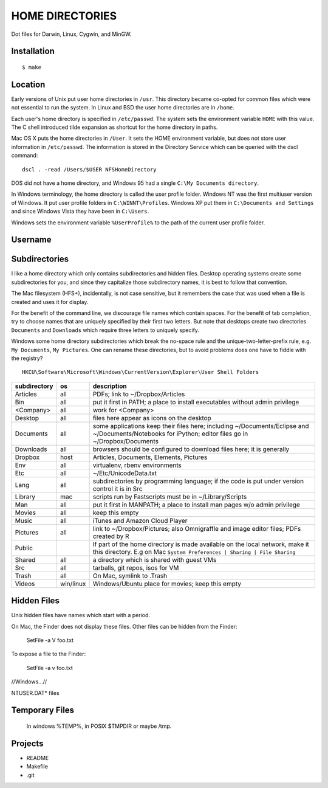 ----------------
HOME DIRECTORIES
----------------

Dot files for Darwin, Linux, Cygwin, and MinGW.

Installation
------------

::

    $ make

Location
--------

Early versions of Unix put user home directories in ``/usr``. This directory became co-opted for common files which were not essential to run the system. In Linux and BSD the user home directories are in ``/home``.

Each user's home directory is specified in ``/etc/passwd``. The system sets the environment variable ``HOME`` with this value. The C shell introduced tilde expansion as shortcut for the home directory in paths.

Mac OS X puts the home directories in ``/User``. It sets the HOME environment variable, but does not store user information in ``/etc/passwd``. The information is stored in the Directory Service which can be queried with the dscl command:

::

    dscl . -read /Users/$USER NFSHomeDirectory

DOS did not have a home directory, and Windows 95 had a single ``C:\My Documents directory``.

In Windows terminology, the home directory is called the user profile folder. Windows NT was the first multiuser version of Windows. It put user profile folders in ``C:\WINNT\Profiles``. Windows XP put them in ``C:\Documents and Settings`` and since Windows Vista they have been in ``C:\Users``.

Windows sets the environment variable ``%UserProfile%`` to the path of the current user profile folder.

Username
--------

Subdirectories
--------------

I like a home directory which only contains subdirectories and hidden files.  Desktop operating systems create some subdirectories for you, and since they capitalize those subdirectory names, it is best to follow that convention.

The Mac filesystem (HFS+), incidentally, is not case sensitive, but it remembers the case that was used when a file is created and uses it for display.

For the benefit of the command line, we discourage file names which contain spaces.  For the benefit of tab completion, try to choose names that are uniquely specified by their first two letters.  But note that desktops create two directories ``Documents`` and ``Downloads`` which require three letters to uniquely specify.

Windows some home directory subdirectories which break the no-space rule and the unique-two-letter-prefix rule, e.g. ``My Documents``, ``My Pictures``.  One can rename these directories, but to avoid problems does one have to fiddle with the registry?

::

    HKCU\Software\Microsoft\Windows\CurrentVersion\Explorer\User Shell Folders


==============  =========  =================================================================================
subdirectory    os         description
==============  =========  =================================================================================
Articles        all        PDFs; link to ~/Dropbox/Articles
Bin             all        put it first in PATH; a place to install executables without admin privilege
<Company>       all        work for <Company>
Desktop         all        files here appear as icons on the desktop
Documents       all        some applications keep their files here; including ~/Documents/Eclipse
                           and ~/Documents/Notebooks for iPython; editor files go in ~/Dropbox/Documents
Downloads       all        browsers should be configured to download files here; it is generally
Dropbox         host       Articles, Documents, Elements, Pictures
Env             all        virtualenv, rbenv environments
Etc             all        ~/Etc/UnicodeData.txt
Lang            all        subdirectories by programming language; if the code is put under version
                           control it is in Src
Library         mac        scripts run by Fastscripts must be in ~/Library/Scripts
Man             all        put it first in MANPATH; a place to install man pages w/o admin privilege
Movies          all        keep this empty
Music           all        iTunes and Amazon Cloud Player
Pictures        all        link to ~/Dropbox/Pictures; also Omnigraffle and image editor files;
                           PDFs created by R
Public                     If part of the home directory is made available on the local network,
                           make it this directory. E.g on Mac
                           ``System Preferences | Sharing | File Sharing``
Shared          all        a directory which is shared with guest VMs
Src             all        tarballs, git repos, isos for VM
Trash           all        On Mac, symlink to .Trash
Videos          win/linux  Windows/Ubuntu place for movies; keep this empty
==============  =========  =================================================================================


Hidden Files
------------

Unix hidden files have names which start with a period.

On Mac, the Finder does not display these files.  Other files can be hidden from the Finder:

    SetFile -a V foo.txt

To expose a file to the Finder:

    SetFile -a v foo.txt

//Windows...//

NTUSER.DAT* files

Temporary Files
---------------

 In windows %TEMP%, in POSIX $TMPDIR or maybe /tmp.

Projects
--------

* README
* Makefile
* .git
